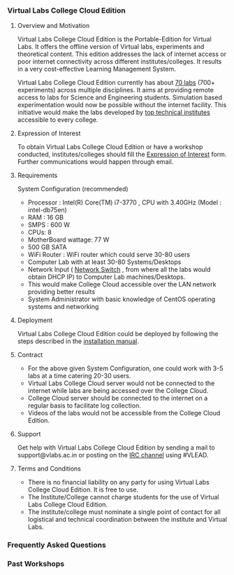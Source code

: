 *** Virtual Labs College Cloud Edition

**** Overview and Motivation
     Virtual Labs College Cloud Edition is the
     Portable-Edition for Virtual Labs. It offers the offline
     version of Virtual labs, experiments and theoretical
     content. This edition addresses the lack of internet
     access or poor internet connectivity across different
     institutes/colleges. It results in a very cost-effective
     Learning Management System.

     Virtual Labs College Cloud Edition currently has about
     [[http://community.vlabs.ac.in/docs/user-manuals/college-cloud/labs-on-college-cloud/list-of-labs-in-college-cloud.html][70 labs]] (700+ experiments) across multiple
     disciplines. It aims at providing remote access to labs
     for Science and Engineering students. Simulation based
     experimentation would now be possible without the
     internet facility. This initiative would make the labs
     developed by [[https://vlabs.ac.in/#partner][top technical institutes]] accessible to
     every college.

**** Expression of Interest
     To obtain Virtual Labs College Cloud Edition or have a
     workshop conducted, institutes/colleges should fill the
     [[https://docs.google.com/forms/d/e/1FAIpQLSeiV1j8eLGFDgf0ZS1bQFOpAEEa8Nm1pptO46HA9JydUc2-iQ/viewform?embedded=true][Expression of Interest]] form. Further communications would
     happen through email.

**** Requirements
     System Configuration (recommended)
     - Processor : Intel(R) Core(TM) i7-3770 , CPU with 3.40GHz (Model : intel-db75en)
     - RAM : 16 GB
     - SMPS : 600 W
     - CPUs: 8
     - MotherBoard wattage: 77 W
     - 500 GB SATA
     - WiFi Router : WiFi router which could serve 30-80 users
     - Computer Lab with at least 30-80 Systems/Desktops
     - Network Input ( [[https://en.wikipedia.org/wiki/Network_switch][Network Switch]] , from where all the
       labs would obtain DHCP IP) to Computer Lab
       machines/Desktops.
     - This would make College Cloud accessible over the LAN
       network providing better results
     - System Administrator with basic knowledge of CentOS
       operating systems and networking

**** Deployment
     Virtual Labs College Cloud Edition could be deployed by
     following the steps described in the [[http://community.vlabs.ac.in/docs/user-manuals/college-cloud/installation-manual.html][installation manual]].

**** Contract
     + For the above given System Configuration, one could
       work with 3-5 labs at a time catering 20-30 users.
     + Virtual Labs College Cloud server would not be
       connected to the internet while labs are being
       accessed over the College Cloud.
     + College Cloud server should be connected to the
       internet on a regular basis to facilitate log
       collection.
     + Videos of the labs would not be accessible from the
       College Cloud Edition.

**** Support
     Get help with Virtual Labs College Cloud Edition by
     sending a mail to support@vlabs.ac.in or posting on the
     [[https://webchat.freenode.net/][IRC channel]] using #VLEAD.

**** Terms and Conditions
     + There is no financial liability on any party for using
       Virtual Labs College Cloud Edition. It is free to use.
     + The Institute/College cannot charge students for the
       use of Virtual Labs College Cloud Edition.
     + The institute/college must nominate a single point of
       contact for all logistical and technical coordination
       between the institute and Virtual Labs.

*** Frequently Asked Questions
*** Past Workshops


